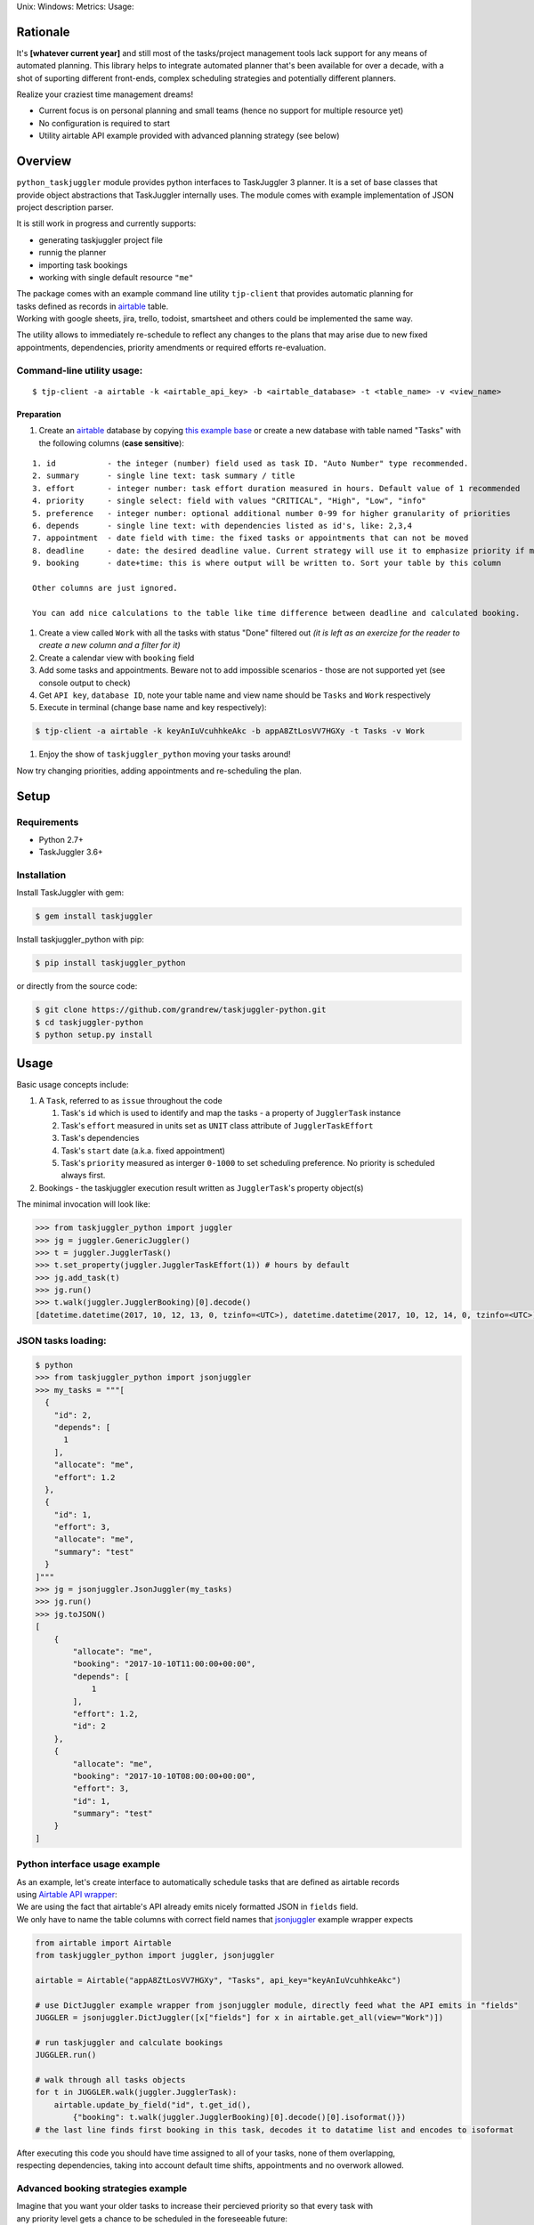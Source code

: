 Unix: |Unix Build Status| Windows: |Windows Build Status|\ Metrics:
|Coverage Status| |Scrutinizer Code Quality|\ Usage: |PyPI Version|

|example screencast|

Rationale
=========

It's **[whatever current year]** and still most of the tasks/project
management tools lack support for any means of automated planning. This
library helps to integrate automated planner that's been available for
over a decade, with a shot of suporting different front-ends, complex
scheduling strategies and potentially different planners.

|example logic plan|

Realize your craziest time management dreams!

-  Current focus is on personal planning and small teams (hence no
   support for multiple resource yet)
-  No configuration is required to start
-  Utility airtable API example provided with advanced planning strategy
   (see below)

Overview
========

``python_taskjuggler`` module provides python interfaces to TaskJuggler
3 planner. It is a set of base classes that provide object abstractions
that TaskJuggler internally uses. The module comes with example
implementation of JSON project description parser.

It is still work in progress and currently supports:

-  generating taskjuggler project file
-  runnig the planner
-  importing task bookings
-  working with single default resource ``"me"``

| The package comes with an example command line utility ``tjp-client``
  that provides automatic planning for
| tasks defined as records in `airtable <https://airtable.com>`__ table.
| Working with google sheets, jira, trello, todoist, smartsheet and
  others could be implemented the same way.

The utility allows to immediately re-schedule to reflect any changes to
the plans that may arise due to new fixed appointments, dependencies,
priority amendments or required efforts re-evaluation.

Command-line utility usage:
---------------------------

::

    $ tjp-client -a airtable -k <airtable_api_key> -b <airtable_database> -t <table_name> -v <view_name>

Preparation
~~~~~~~~~~~

#. Create an `airtable <https://airtable.com>`__ database by copying
   `this example base <https://airtable.com/shrivEunRhLcBm79R>`__ or
   create a new database with table named "Tasks" with the following
   columns (**case sensitive**):

::


    1. id           - the integer (number) field used as task ID. "Auto Number" type recommended.
    2. summary      - single line text: task summary / title
    3. effort       - integer number: task effort duration measured in hours. Default value of 1 recommended
    4. priority     - single select: field with values "CRITICAL", "High", "Low", "info"
    5. preference   - integer number: optional additional number 0-99 for higher granularity of priorities
    6. depends      - single line text: with dependencies listed as id's, like: 2,3,4
    7. appointment  - date field with time: the fixed tasks or appointments that can not be moved
    8. deadline     - date: the desired deadline value. Current strategy will use it to emphasize priority if missed.
    9. booking      - date+time: this is where output will be written to. Sort your table by this column

    Other columns are just ignored.

    You can add nice calculations to the table like time difference between deadline and calculated booking.

#. Create a view called ``Work`` with all the tasks with status "Done"
   filtered out *(it is left as an exercize for the reader to create a
   new column and a filter for it)*
#. Create a calendar view with ``booking`` field
#. Add some tasks and appointments. Beware not to add impossible
   scenarios - those are not supported yet (see console output to check)
#. Get ``API key``, ``database ID``, note your table name and view name
   should be ``Tasks`` and ``Work`` respectively
#. Execute in terminal (change base name and key respectively):

.. code:: sh

    $ tjp-client -a airtable -k keyAnIuVcuhhkeAkc -b appA8ZtLosVV7HGXy -t Tasks -v Work

#. Enjoy the show of ``taskjuggler_python`` moving your tasks around!

Now try changing priorities, adding appointments and re-scheduling the
plan.

Setup
=====

Requirements
------------

-  Python 2.7+
-  TaskJuggler 3.6+

Installation
------------

Install TaskJuggler with gem:

.. code:: sh

    $ gem install taskjuggler

Install taskjuggler\_python with pip:

.. code:: sh

    $ pip install taskjuggler_python

or directly from the source code:

.. code:: sh

    $ git clone https://github.com/grandrew/taskjuggler-python.git
    $ cd taskjuggler-python
    $ python setup.py install

Usage
=====

Basic usage concepts include:

#. A ``Task``, referred to as ``issue`` throughout the code

   #. Task's ``id`` which is used to identify and map the tasks - a
      property of ``JugglerTask`` instance
   #. Task's ``effort`` measured in units set as ``UNIT`` class
      attribute of ``JugglerTaskEffort``
   #. Task's dependencies
   #. Task's ``start`` date (a.k.a. fixed appointment)
   #. Task's ``priority`` measured as interger ``0-1000`` to set
      scheduling preference. No priority is scheduled always first.

#. Bookings - the taskjuggler execution result written as
   ``JugglerTask``'s property object(s)

The minimal invocation will look like:

.. code:: python

    >>> from taskjuggler_python import juggler
    >>> jg = juggler.GenericJuggler()
    >>> t = juggler.JugglerTask()
    >>> t.set_property(juggler.JugglerTaskEffort(1)) # hours by default
    >>> jg.add_task(t)
    >>> jg.run()
    >>> t.walk(juggler.JugglerBooking)[0].decode()
    [datetime.datetime(2017, 10, 12, 13, 0, tzinfo=<UTC>), datetime.datetime(2017, 10, 12, 14, 0, tzinfo=<UTC>)]

JSON tasks loading:
-------------------

.. code:: sh

    $ python
    >>> from taskjuggler_python import jsonjuggler
    >>> my_tasks = """[
      {
        "id": 2,
        "depends": [
          1
        ],
        "allocate": "me",
        "effort": 1.2
      },
      {
        "id": 1,
        "effort": 3,
        "allocate": "me",
        "summary": "test"
      }
    ]"""
    >>> jg = jsonjuggler.JsonJuggler(my_tasks)
    >>> jg.run()
    >>> jg.toJSON()
    [
        {
            "allocate": "me",
            "booking": "2017-10-10T11:00:00+00:00",
            "depends": [
                1
            ],
            "effort": 1.2,
            "id": 2
        },
        {
            "allocate": "me",
            "booking": "2017-10-10T08:00:00+00:00",
            "effort": 3,
            "id": 1,
            "summary": "test"
        }
    ]

Python interface usage example
------------------------------

| As an example, let's create interface to automatically schedule tasks
  that are defined as airtable records
| using `Airtable API
  wrapper <https://github.com/gtalarico/airtable-python-wrapper>`__:

| We are using the fact that airtable's API already emits nicely
  formatted JSON in ``fields`` field.
| We only have to name the table columns with correct field names that
  `jsonjuggler <https://github.com/grandrew/taskjuggler-python/blob/master/taskjuggler_python/jsonjuggler.py>`__
  example wrapper expects

.. code:: python

    from airtable import Airtable
    from taskjuggler_python import juggler, jsonjuggler

    airtable = Airtable("appA8ZtLosVV7HGXy", "Tasks", api_key="keyAnIuVcuhhkeAkc")

    # use DictJuggler example wrapper from jsonjuggler module, directly feed what the API emits in "fields"
    JUGGLER = jsonjuggler.DictJuggler([x["fields"] for x in airtable.get_all(view="Work")])

    # run taskjuggler and calculate bookings
    JUGGLER.run() 

    # walk through all tasks objects
    for t in JUGGLER.walk(juggler.JugglerTask): 
        airtable.update_by_field("id", t.get_id(), 
            {"booking": t.walk(juggler.JugglerBooking)[0].decode()[0].isoformat()})
    # the last line finds first booking in this task, decodes it to datatime list and encodes to isoformat

| After executing this code you should have time assigned to all of your
  tasks, none of them overlapping,
| respecting dependencies, taking into account default time shifts,
  appointments and no overwork allowed.

Advanced booking strategies example
-----------------------------------

| Imagine that you want your older tasks to increase their percieved
  priority so that every task with
| any priority level gets a chance to be scheduled in the foreseeable
  future:

.. code:: python

    # recalculate JSON issue priorities based on deadlines

    for rec in json_issues:
        if "priority" in rec and "deadline" in rec and not rec["priority"] >= 300:

                diff_days = (datetime.datetime.now() - dateutil.parser.parse(rec["deadline"])).days

                if diff_days < 0: diff_days = 0                 # deny lowering priority
                rec["priority"] += diff_days * 3                # after 30 days priority is up by 90
                if rec["priority"] >= 250:                      # limit maximum percieved priority
                    rec["priority"] = 250                       #    > 300 is critical in our strategy

You can find the fully working example
`here <https://github.com/grandrew/taskjuggler-python/blob/master/taskjuggler_python/tjpy_client.py>`__.

Writing your own interface
--------------------------

See code for more examples of how to use the interfaces.

TODO
====

-  **documentation!!**

TaskJuggler support
-------------------

-  general error reporting support (capture stderr and decode id's)
-  emit warnings if e.g. unable to start appointed event due to slipped
   schedule
-  working hours, shifts
-  exporting of tjp file; generating reports, gantt charts, etc.
-  *deadline (date) - is a check that the task is not scheduled after
   this date [not in planner - this is a check and can not be enforced]*
-  task grouping
-  limits dailymax, etc.
-  fixed stat time/end time (ALAP/ASAP strats)

   -  period for appointments

-  non-splittable tasks (``X = effort; limits { maximum Xh }`` ??),
   split punishing
-  extensive timezone support
-  mark tasks as done / decouple depends

General enhancements
--------------------

-  Enable pylint with configuration that allows the check to pass
   (pylint.ini)
-  Loading scheduling results

   -  export back to json

-  Make ID management transparent in the API
-  Extensive testing including safe strings checks
-  TaskJuggler task identifier full path, subtask and validation
-  Bookings and timesheets support
-  Monte-carlo simulations
-  Provide JSONEncoder and JSONDecoder interfaces for jsonjuggler module

   -  https://stackoverflow.com/questions/3768895/how-to-make-a-class-json-serializable

-  Data collection, analytics and prediction (e.g. average task error)

   -  Store bookings and do automatic progress analytics

-  Different backend support (e.g. OptaPlanner/Drools; rename to
   ``python-planner`` package?)

   -  produce multivariare pareto-optimal solutions
   -  export to MiniZinc / FlatZinc for generic CP solvers
   -  GPU-accelerated CP solvers?
   -  QCL (Quantum Computation Language) export

Thoughts
--------

-  Use logging to predict average performance per day
-  Create a universal API middleware with human interface to help with
   life planning and performance measurements

   -  Solve more advanded problems

      -  like "allocate some time during the day to low-priority tasks
         if no critical-priority task exist"
      -  or "adjust (increase) priority of low-priority tasks according
         to their age"

.. |Unix Build Status| image:: https://img.shields.io/travis/grandrew/taskjuggler-python/master.svg
   :target: https://travis-ci.org/grandrew/taskjuggler-python
.. |Windows Build Status| image:: https://img.shields.io/appveyor/ci/grandrew/taskjuggler-python/master.svg
   :target: https://ci.appveyor.com/project/grandrew/taskjuggler-python
.. |Coverage Status| image:: https://img.shields.io/coveralls/grandrew/taskjuggler-python/master.svg
   :target: https://coveralls.io/r/grandrew/taskjuggler-python
.. |Scrutinizer Code Quality| image:: https://img.shields.io/scrutinizer/g/grandrew/taskjuggler-python.svg
   :target: https://scrutinizer-ci.com/g/grandrew/taskjuggler-python/?branch=master
.. |PyPI Version| image:: https://img.shields.io/pypi/v/taskjuggler_python.svg
   :target: https://pypi.python.org/pypi/taskjuggler_python
.. |example screencast| image:: assets/at_example.gif
.. |example logic plan| image:: assets/plan_logic.png


Revision History
================

0.0.0 (YYYY/MM/DD)
------------------

-  TBD



